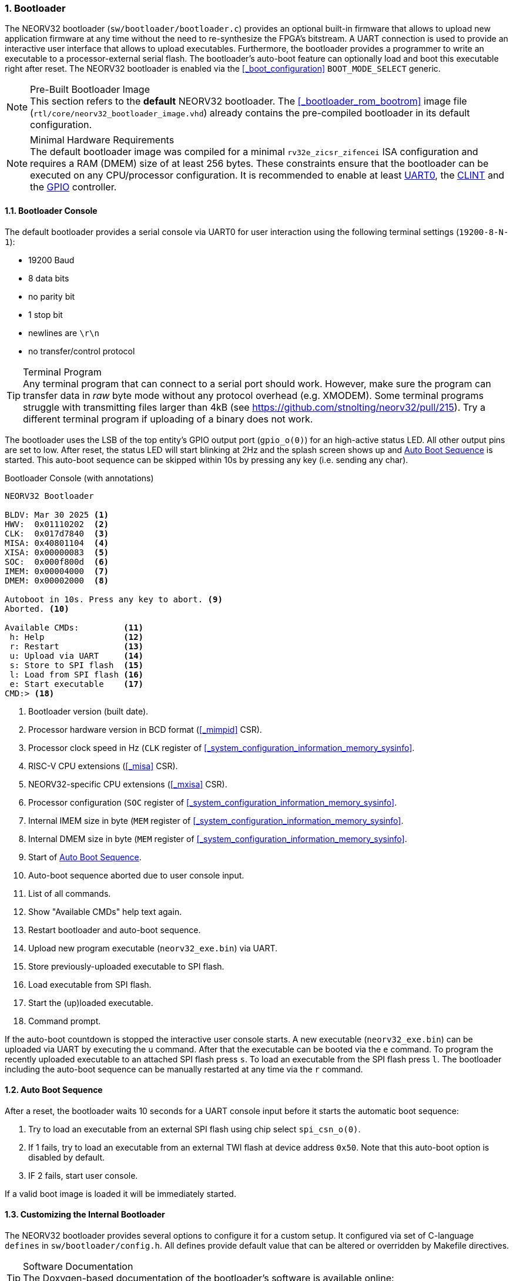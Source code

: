 <<<
:sectnums:
=== Bootloader

The NEORV32 bootloader (`sw/bootloader/bootloader.c`) provides an optional built-in firmware that allows to upload
new application firmware at any time without the need to re-synthesize the FPGA's bitstream. A UART connection
is used to provide an interactive user interface that allows to upload executables. Furthermore, the bootloader
provides a programmer to write an executable to a processor-external serial flash. The bootloader's auto-boot feature
can optionally load and boot this executable right after reset. The NEORV32 bootloader is enabled via the
<<_boot_configuration>> `BOOT_MODE_SELECT` generic.

.Pre-Built Bootloader Image
[NOTE]
This section refers to the **default** NEORV32 bootloader. The <<_bootloader_rom_bootrom>> image file
(`rtl/core/neorv32_bootloader_image.vhd`) already contains the pre-compiled bootloader in its default configuration.

.Minimal Hardware Requirements
[NOTE]
The default bootloader image was compiled for a minimal `rv32e_zicsr_zifencei` ISA configuration and requires a
RAM (DMEM) size of at least 256 bytes. These constraints ensure that the bootloader can be executed on any
CPU/processor configuration. It is recommended to enable at least
<<_primary_universal_asynchronous_receiver_and_transmitter_uart0, UART0>>,
the <<_core_local_interruptor_clint, CLINT>> and the <<_general_purpose_input_and_output_port_gpio, GPIO>> controller.


:sectnums:
==== Bootloader Console

The default bootloader provides a serial console via UART0 for user interaction using the following terminal
settings (`19200-8-N-1`):

* 19200 Baud
* 8 data bits
* no parity bit
* 1 stop bit
* newlines are `\r\n`
* no transfer/control protocol

.Terminal Program
[TIP]
Any terminal program that can connect to a serial port should work. However, make sure the program can transfer data
in _raw_ byte mode without any protocol overhead (e.g. XMODEM). Some terminal programs struggle with transmitting files
larger than 4kB (see https://github.com/stnolting/neorv32/pull/215). Try a different terminal program if uploading of
a binary does not work.

The bootloader uses the LSB of the top entity's GPIO output port (`gpio_o(0)`) for an high-active status LED. All other
output pins are set to low. After reset, the status LED will start blinking at 2Hz and the splash screen shows up and
<<_auto_boot_sequence>> is started. This auto-boot sequence can be skipped within 10s by pressing any key (i.e. sending
any char).

.Bootloader Console (with annotations)
[source]
----
NEORV32 Bootloader

BLDV: Mar 30 2025 <1>
HWV:  0x01110202  <2>
CLK:  0x017d7840  <3>
MISA: 0x40801104  <4>
XISA: 0x00000083  <5>
SOC:  0x000f800d  <6>
IMEM: 0x00004000  <7>
DMEM: 0x00002000  <8>

Autoboot in 10s. Press any key to abort. <9>
Aborted. <10>

Available CMDs:         <11>
 h: Help                <12>
 r: Restart             <13>
 u: Upload via UART     <14>
 s: Store to SPI flash  <15>
 l: Load from SPI flash <16>
 e: Start executable    <17>
CMD:> <18>
----
<1> Bootloader version (built date).
<2> Processor hardware version in BCD format (<<_mimpid>> CSR).
<3> Processor clock speed in Hz (`CLK` register of <<_system_configuration_information_memory_sysinfo>>.
<4> RISC-V CPU extensions (<<_misa>> CSR).
<5> NEORV32-specific CPU extensions (<<_mxisa>> CSR).
<6> Processor configuration (`SOC` register of <<_system_configuration_information_memory_sysinfo>>.
<7> Internal IMEM size in byte (`MEM` register of <<_system_configuration_information_memory_sysinfo>>.
<8> Internal DMEM size in byte (`MEM` register of <<_system_configuration_information_memory_sysinfo>>.
<9> Start of <<_auto_boot_sequence>>.
<10> Auto-boot sequence aborted due to user console input.
<11> List of all commands.
<12> Show "Available CMDs" help text again.
<13> Restart bootloader and auto-boot sequence.
<14> Upload new program executable (`neorv32_exe.bin`) via UART.
<15> Store previously-uploaded executable to SPI flash.
<16> Load executable from SPI flash.
<17> Start the (up)loaded executable.
<18> Command prompt.

If the auto-boot countdown is stopped the interactive user console starts. A new executable (`neorv32_exe.bin`) can be
uploaded via UART by executing the `u` command. After that the executable can be booted via the `e` command. To program
the recently uploaded executable to an attached SPI flash press `s`. To load an executable from the SPI flash press `l`.
The bootloader including the auto-boot sequence can be manually restarted at any time via the `r` command.


:sectnums:
==== Auto Boot Sequence

After a reset, the bootloader waits 10 seconds for a UART console input before it starts the automatic boot sequence:

[start=1]
. Try to load an executable from an external SPI flash using chip select `spi_csn_o(0)`.
. If 1 fails, try to load an executable from an external TWI flash at device address `0x50`. Note that this
auto-boot option is disabled by default.
. IF 2 fails, start user console.

If a valid boot image is loaded it will be immediately started.


:sectnums:
==== Customizing the Internal Bootloader

The NEORV32 bootloader provides several options to configure it for a custom setup.
It configured via set of C-language `defines` in `sw/bootloader/config.h`. All defines
provide default value that can be altered or overridden by Makefile directives.

.Software Documentation
[TIP]
The Doxygen-based documentation of the bootloader's software is available online:
https://stnolting.github.io/neorv32/sw/bootloader_8c.html

.Bootloader configuration parameters
[cols="<2,^1,^2,<6"]
[options="header", grid="rows"]
|=======================
| Parameter | Default | Legal values | Description
4+^| Memory layout
| `EXE_BASE_ADDR`         | `0x00000000` | _any_ | Memory base address for the executable; also the boot address for the application.
4+^| Serial console interface
| `UART_EN`               | `1`     | `0,1` | Set to `0` to disable UART0 (no serial console at all).
| `UART_BAUD`             | `19200` | _any_    | Baud rate of UART0.
| `UART_HW_HANDSHAKE_EN`  | `0`     | `0,1` | Set to `1` to enable UART0 hardware flow control.
4+^| Status LED
| `STATUS_LED_EN`         | `1` | `0,1`   | Enable bootloader status led ("heart beat") at `GPIO` output port pin `STATUS_LED_PIN` when `1`.
| `STATUS_LED_PIN`        | `0` | `0..31` | `GPIO` output pin used for the high-active status LED.
4+^| Auto-boot configuration
| `AUTO_BOOT_EN`          | `1`  | `0,1` | Auto-boot enabled when `1`.
| `AUTO_BOOT_TIMEOUT`     | `10` | _any_ | Time in seconds after the auto-boot sequence starts (if there is no UART input by the user).
4+^| SPI configuration
| `SPI_EN`                | `1`          | `0,1`     | Set `1` to enable usage of the SPI module.
| `SPI_FLASH_CS`          | `0`          | `0..7`    | SPI chip select line (port `spi_csn_o`) for selecting flash.
| `SPI_FLASH_CLK_PRSC`    | `CLK_PRSC_8` | `CLK_PRSC_2` `CLK_PRSC_4` `CLK_PRSC_8` `CLK_PRSC_64` `CLK_PRSC_128` `CLK_PRSC_1024` `CLK_PRSC_2024` `CLK_PRSC_4096` | SPI clock pre-scaler.
| `SPI_FLASH_BASE_ADDR`   | `0x00400000` | _any_     | Defines the SPI flash base address for the executable.
| `SPI_FLASH_ADDR_BYTES`  | `3`          | `1,2,3,4` | SPI flash address size in number of bytes.
| `SPI_FLASH_SECTOR_SIZE` | `65536`      | _any_     | SPI flash sector size in bytes.
4+^| TWI configuration
| `TWI_EN`                | `0`             | `0,1`     | Set `1` to enable usage of the TWI module.
| `TWI_CLK_PRSC`          | `CLK_PRSC_1024` | `CLK_PRSC_2` `CLK_PRSC_4` `CLK_PRSC_8` `CLK_PRSC_64` `CLK_PRSC_128` `CLK_PRSC_1024` `CLK_PRSC_2024` `CLK_PRSC_4096` | TWI clock pre-scaler.
| `TWI_CLK_DIV`           | `1`             | `1..31`   | TWI clock divider.
| `TWI_DEVICE_ID`         | `0xA0`          | _any_     | TWI flash I2C address ("write address" with R/W bit cleared).
| `TWI_FLASH_BASE_ADDR`   | `0x00000000`    | _any_     | Defines the TWI flash base address for the executable.
| `TWI_FLASH_ADDR_BYTES`  | `2`             | `1,2,3,4` | TWI flash address size in number of bytes.
|=======================


:sectnums:
==== Bootloader Error Codes

If something goes wrong an error code is shown. In this case the bootloader status LED stops blinking, an error code is printed
to the console and the processor is halted by entering <<_sleep_mode>>.

[cols="<2,<8"]
[grid="rows"]
|=======================
| **`ERROR_DEVICE`**    | A device/flash-accessing function returned an error code. Make sure that the device is properly
connected and that all required processor modules are actually enabled (by the according <<_processor_top_entity_generics>>).
| **`ERROR_SIGNATURE`** | The signature that indicates a valid NEORV32 executable of the loaded executable is incorrect.
This can be caused by a temporary transmission error or by an invalid or corrupted executable.
| **`ERROR_CHECKSUM`**  | The checksum of the loaded executable is incorrect. This can be caused by a temporary transmission
error or by an invalid or corrupted executable.
| **`ERROR_EXCEPTION`** | An unexpected trap (synchronous exception or interrupt) has occurred. This can be caused by an
invalid bootloader configuration (actually available processor modules, memory layout, ...). For debugging purpose the error
message will also display the
|=======================
